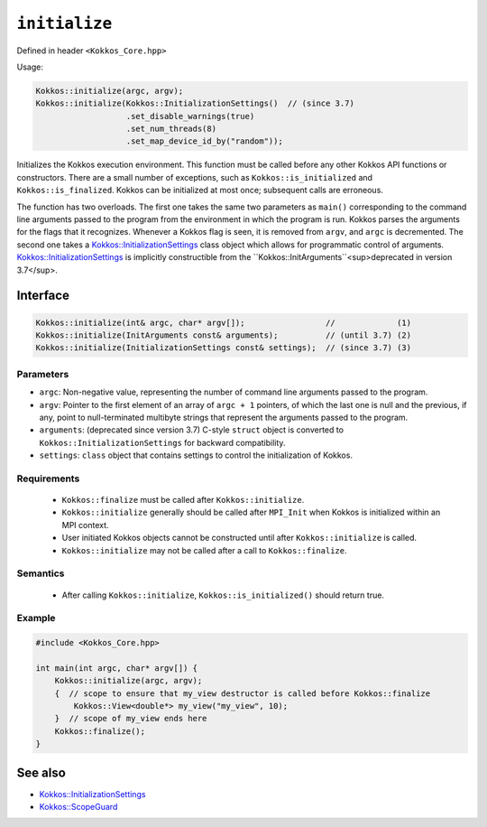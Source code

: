 ``initialize``
==============

.. role::cpp(code)
    :language: cpp

Defined in header ``<Kokkos_Core.hpp>``

Usage: 

.. code-block:: cpp

    Kokkos::initialize(argc, argv);
    Kokkos::initialize(Kokkos::InitializationSettings()  // (since 3.7)
                       .set_disable_warnings(true)
                       .set_num_threads(8)
                       .set_map_device_id_by("random"));

Initializes the Kokkos execution environment.
This function must be called before any other Kokkos API functions or
constructors.  There are a small number of exceptions, such as
``Kokkos::is_initialized`` and ``Kokkos::is_finalized``.
Kokkos can be initialized at most once; subsequent calls are erroneous.

The function has two overloads.
The first one takes the same two parameters as ``main()`` corresponding to
the command line arguments passed to the program from the environment in which
the program is run.  Kokkos parses the arguments for the flags that it
recognizes.  Whenever a Kokkos flag is seen, it is removed from ``argv``, and
``argc`` is decremented.
The second one takes a `Kokkos::InitializationSettings <InitializationSettings.html#kokkosInitializationSettings>`_ class object
which allows for programmatic control of arguments.
`Kokkos::InitializationSettings <InitializationSettings.html#kokkosInitializationSettings>`_ is implicitly constructible from the ``Kokkos::InitArguments``<sup>deprecated in version 3.7</sup>.

Interface
---------

.. code-block:: cpp

    Kokkos::initialize(int& argc, char* argv[]);                 //             (1)
    Kokkos::initialize(InitArguments const& arguments);          // (until 3.7) (2)
    Kokkos::initialize(InitializationSettings const& settings);  // (since 3.7) (3)
    
Parameters
~~~~~~~~~~

* ``argc``: Non-negative value, representing the number of command line
  arguments passed to the program.
* ``argv``: Pointer to the first element of an array of ``argc + 1`` pointers,
  of which the last one is null and the previous, if any, point to
  null-terminated multibyte strings that represent the arguments passed to the
  program.
* ``arguments``: (deprecated since version 3.7) C-style ``struct`` object is
  converted to ``Kokkos::InitializationSettings`` for backward compatibility.
* ``settings``: ``class`` object that contains settings to control the
  initialization of Kokkos.

Requirements
~~~~~~~~~~~~

  * ``Kokkos::finalize`` must be called after ``Kokkos::initialize``.
  * ``Kokkos::initialize`` generally should be called after ``MPI_Init`` when Kokkos is initialized within an MPI context.
  * User initiated Kokkos objects cannot be constructed until after ``Kokkos::initialize`` is called.
  * ``Kokkos::initialize`` may not be called after a call to ``Kokkos::finalize``.

Semantics
~~~~~~~~~

  * After calling ``Kokkos::initialize``, ``Kokkos::is_initialized()`` should return true.

Example
~~~~~~~

.. code-block:: cpp

    #include <Kokkos_Core.hpp>

    int main(int argc, char* argv[]) {
        Kokkos::initialize(argc, argv);
        {  // scope to ensure that my_view destructor is called before Kokkos::finalize
            Kokkos::View<double*> my_view("my_view", 10);
        }  // scope of my_view ends here
        Kokkos::finalize();
    }    

See also
--------

* `Kokkos::InitializationSettings <InitializationSettings.html#kokkosInitializationSettings>`_
* `Kokkos::ScopeGuard <ScopeGuard.html#kokkosScopeGuard>`_